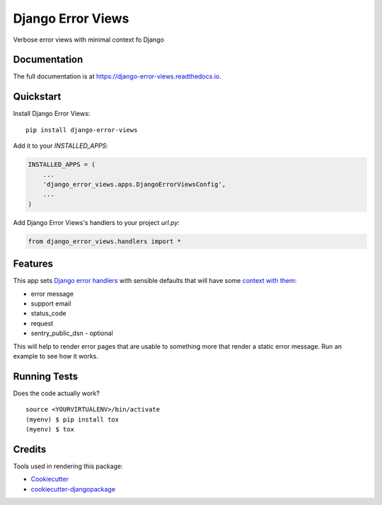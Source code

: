 =============================
Django Error Views
=============================

.. image:: https://badge.fury.io/py/django-error-views.svg
    :target: https://badge.fury.io/py/django-error-views

.. image:: https://travis-ci.org/wooyek/django-error-views.svg?branch=master
    :target: https://travis-ci.org/wooyek/django-error-views

.. image:: https://codecov.io/gh/wooyek/django-error-views/branch/master/graph/badge.svg
    :target: https://codecov.io/gh/wooyek/django-error-views

Verbose error views with minimal context fo Django

Documentation
-------------

The full documentation is at https://django-error-views.readthedocs.io.

Quickstart
----------

Install Django Error Views::

    pip install django-error-views

Add it to your `INSTALLED_APPS`:

.. code-block:: python

    INSTALLED_APPS = (
        ...
        'django_error_views.apps.DjangoErrorViewsConfig',
        ...
    )

Add Django Error Views's handlers to your project `url.py`:

.. code-block:: python

    from django_error_views.handlers import *

Features
--------

This app sets `Django error handlers <https://docs.djangoproject.com/en/1.10/ref/urls/>`_
with sensible defaults that will have some `context with them <django_error_views/views.py>`_:

* error message
* support email
* status_code
* request
* sentry_public_dsn - optional

This will help to render error pages that are usable to something more that render a static error message. Run an example to see how it works.

Running Tests
-------------

Does the code actually work?

::

    source <YOURVIRTUALENV>/bin/activate
    (myenv) $ pip install tox
    (myenv) $ tox

Credits
-------

Tools used in rendering this package:

*  Cookiecutter_
*  `cookiecutter-djangopackage`_

.. _Cookiecutter: https://github.com/audreyr/cookiecutter
.. _`cookiecutter-djangopackage`: https://github.com/pydanny/cookiecutter-djangopackage
